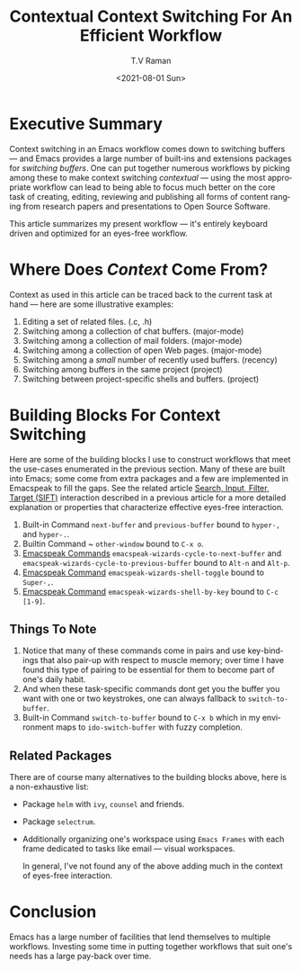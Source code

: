 * Executive Summary

  Context switching in an Emacs workflow comes down to switching
  buffers --- and  Emacs provides a large number of
  built-ins and extensions packages for /switching buffers/. One can
  put together numerous workflows by picking among these to make
  context switching /contextual/ --- using the most appropriate
  workflow can lead to  being able to focus much better on the core
  task of creating, editing, reviewing and publishing all forms of
  content ranging from research papers and presentations to Open
  Source Software.

  This article summarizes my present workflow --- it's entirely
  keyboard driven and optimized for
  an eyes-free workflow.
  
* Where Does /Context/ Come From?

Context as used in this article can be traced back to the current task at
hand --- here are some illustrative examples:

  1. Editing a set of related files. (.c, .h)
  2. Switching among a collection of chat buffers. (major-mode)
  3. Switching among a collection of mail folders. (major-mode)
  4. Switching among a collection of open Web pages. (major-mode)
  5. Switching among a /small/ number of recently used buffers. (recency)
  6. Switching among buffers in the same project (project)
  7. Switching between project-specific shells and buffers. (project)
     
     
* Building Blocks For Context Switching
Here are some of the building blocks I use to construct workflows that
meet the use-cases enumerated in the previous section. Many of these
are built into Emacs; some come from extra packages and a few are
implemented in Emacspeak to fill the gaps.  See the related article
[[https://emacspeak.blogspot.com/2018/06/effective-suggest-and-complete-in-eyes.html][Search, Input, Filter, Target (SIFT)]] interaction described in a
previous article for a more detailed explanation or properties that
characterize effective eyes-free interaction.
 
  1. Built-in Command ~next-buffer~ and ~previous-buffer~ bound to
     ~hyper-,~ and ~hyper-.~.
  2. Builtin Command ~ ~other-window~ bound to ~C-x o~.
  3. [[https://github.com/tvraman/emacspeak/blob/master/lisp/emacspeak-wizards.el#L1621][Emacspeak Commands]]   ~emacspeak-wizards-cycle-to-next-buffer~ and
    ~emacspeak-wizards-cycle-to-previous-buffer~
    bound to  ~Alt-n~ and ~Alt-p~.
  4. [[https://github.com/tvraman/emacspeak/blob/master/lisp/emacspeak-wizards.el#L729][Emacspeak Command]] ~emacspeak-wizards-shell-toggle~ bound to ~Super-,~.
  5. [[https://github.com/tvraman/emacspeak/blob/master/lisp/emacspeak-wizards.el#L1457][Emacspeak Command]] ~emacspeak-wizards-shell-by-key~ bound to ~C-c [1-9]~.
** Things To Note

  1. Notice that many of these commands come in pairs and use
   key-bindings that also pair-up with respect to muscle memory; over
   time I have found this type of pairing to be essential for them to
   become part of one's daily habit.
  2. And when these task-specific commands dont get you the buffer
    you want with one or two keystrokes, one can always fallback to ~switch-to-buffer~.
  3. Built-in Command ~switch-to-buffer~ bound to  ~C-x b~ which in my
     environment maps to  ~ido-switch-buffer~ with fuzzy completion.


** Related Packages 

  There are of course many alternatives to the building blocks above,
  here is a non-exhaustive list:

  - Package ~helm~ with ~ivy~, ~counsel~ and friends.
  - Package ~selectrum~.
  - Additionally organizing  one's workspace using ~Emacs Frames~ with
    each frame dedicated to tasks like email --- visual workspaces.

    In general, I've not found any of the above adding much in the
     context of eyes-free interaction.

*  Conclusion

  Emacs has a large number of facilities that lend themselves to
  multiple workflows. Investing some time in putting together
  workflows that suit one's needs has a large pay-back over time.
  
  
#+options: ':nil *:t -:t ::t <:t H:3 \n:nil ^:t arch:headline
#+options: author:t broken-links:nil c:nil creator:nil
#+options: d:(not "LOGBOOK") date:t e:t email:nil f:t inline:t num:t
#+options: p:nil pri:nil prop:nil stat:t tags:t tasks:t tex:t
#+options: timestamp:t title:t toc:nil todo:t |:t
#+options: html-link-use-abs-url:nil html-postamble:auto
#+options: html-preamble:t html-scripts:t html-style:t
#+options: html5-fancy:nil tex:t
#+html_doctype: xhtml-strict
#+html_container: div
#+description:
#+keywords:
#+html_link_home:
#+html_link_up:
#+html_mathjax:
#+html_equation_reference_format: \eqref{%s}
#+html_head:
#+html_head_extra:
#+subtitle:
#+infojs_opt:
#+creator: <a href="https://www.gnu.org/software/emacs/">Emacs</a> 28.0.50 (<a href="https://orgmode.org">Org</a> mode 9.4.4)
#+latex_header:
#+title: Contextual Context Switching For An Efficient Workflow
#+date: <2021-08-01 Sun>
#+author: T.V Raman
#+email: raman@google.com
#+language: en
#+select_tags: export
#+exclude_tags: noexport
#+creator: Emacs 28.0.50 (Org mode 9.4.4)
